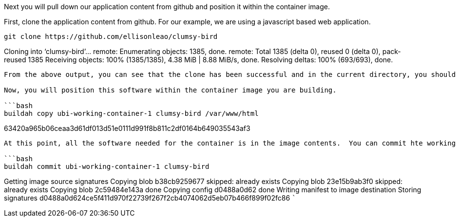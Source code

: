 Next you will pull down our application content from github and position
it within the container image.

First, clone the application content from github. For our example, we
are using a javascript based web application.

[source,bash]
----
git clone https://github.com/ellisonleao/clumsy-bird
----

Cloning into '`clumsy-bird`'… remote: Enumerating objects: 1385, done.
remote: Total 1385 (delta 0), reused 0 (delta 0), pack-reused 1385
Receiving objects: 100% (1385/1385), 4.38 MiB | 8.88 MiB/s, done.
Resolving deltas: 100% (693/693), done.

....

From the above output, you can see that the clone has been successful and in the current directory, you should now see a directory called `clumsy-bird` that contains the javascript based application.

Now, you will position this software within the container image you are building.

```bash
buildah copy ubi-working-container-1 clumsy-bird /var/www/html
....

63420a965b06ceaa3d61df013d51e0111d991f8b811c2df0164b649035543af3

....

At this point, all the software needed for the container is in the image contents.  You can commit hte working container to a new container image called `clumsy-bird`.

```bash
buildah commit ubi-working-container-1 clumsy-bird
....

Getting image source signatures Copying blob b38cb9259677 skipped:
already exists Copying blob 23e15b9ab3f0 skipped: already exists Copying
blob 2c59484e143a done Copying config d0488a0d62 done Writing manifest
to image destination Storing signatures
d0488a0d624ce5f411d970f22739f267f2cb4074062d5eb07b466f899f02fc86 ```
